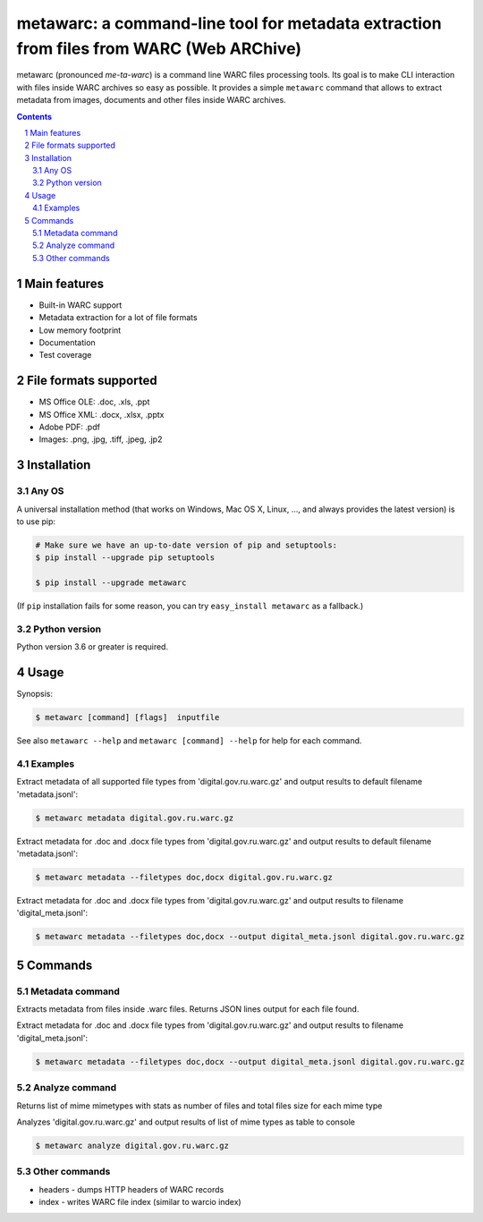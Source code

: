 metawarc: a command-line tool for metadata extraction from files from WARC (Web ARChive)
########################################################################################

metawarc (pronounced *me-ta-warc*) is a command line WARC files processing tools.
Its goal is to make CLI interaction with files inside WARC archives so easy as possible.
It provides a simple ``metawarc`` command that allows to extract metadata from images, documents and other files inside
WARC archives.


.. contents::

.. section-numbering::



Main features
=============

* Built-in WARC support
* Metadata extraction for a lot of file formats
* Low memory footprint
* Documentation
* Test coverage


File formats supported
======================

* MS Office OLE: .doc, .xls, .ppt
* MS Office XML: .docx, .xlsx, .pptx
* Adobe PDF: .pdf
* Images: .png, .jpg, .tiff, .jpeg, .jp2


Installation
============


Any OS
-------------

A universal installation method (that works on Windows, Mac OS X, Linux, …,
and always provides the latest version) is to use pip:


.. code-block:: bash

    # Make sure we have an up-to-date version of pip and setuptools:
    $ pip install --upgrade pip setuptools

    $ pip install --upgrade metawarc


(If ``pip`` installation fails for some reason, you can try
``easy_install metawarc`` as a fallback.)


Python version
--------------

Python version 3.6 or greater is required.

Usage
=====


Synopsis:

.. code-block:: bash

    $ metawarc [command] [flags]  inputfile


See also ``metawarc --help`` and ``metawarc [command] --help`` for help for each command.


Examples
--------

Extract metadata of all supported file types from 'digital.gov.ru.warc.gz' and output results to default filename 'metadata.jsonl':

.. code-block:: bash

    $ metawarc metadata digital.gov.ru.warc.gz


Extract metadata for .doc and .docx file types from 'digital.gov.ru.warc.gz' and output results to default filename 'metadata.jsonl':

.. code-block:: bash

    $ metawarc metadata --filetypes doc,docx digital.gov.ru.warc.gz

Extract metadata for .doc and .docx file types from 'digital.gov.ru.warc.gz' and output results to filename 'digital_meta.jsonl':

.. code-block:: bash

    $ metawarc metadata --filetypes doc,docx --output digital_meta.jsonl digital.gov.ru.warc.gz


Commands
========

Metadata command
----------------
Extracts metadata from files inside .warc files. Returns JSON lines output for each file found.

Extract metadata for .doc and .docx file types from 'digital.gov.ru.warc.gz' and output results to filename 'digital_meta.jsonl':

.. code-block:: bash

    $ metawarc metadata --filetypes doc,docx --output digital_meta.jsonl digital.gov.ru.warc.gz



Analyze command
----------------
Returns list of mime mimetypes with stats as number of files and total files size for each mime type

Analyzes 'digital.gov.ru.warc.gz' and output results of list of mime types as table to console

.. code-block:: bash

    $ metawarc analyze digital.gov.ru.warc.gz



Other commands
--------------

* headers - dumps HTTP headers of WARC records
* index - writes WARC file index (similar to warcio index)